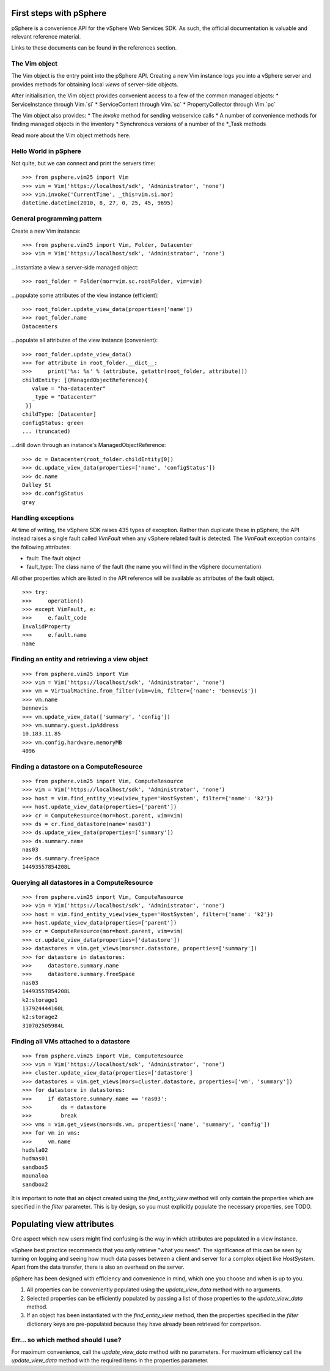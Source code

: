 First steps with pSphere
========================

pSphere is a convenience API for the vSphere Web Services SDK. As such,
the official documentation is valuable and relevant reference material.

Links to these documents can be found in the references section.

The Vim object
--------------
The Vim object is the entry point into the pSphere API. Creating a new
Vim instance logs you into a vSphere server and provides methods for 
obtaining local *views* of server-side objects.

After initialisation, the Vim object provides convenient access to a few
of the common managed objects:
* ServiceInstance through Vim.`si`
* ServiceContent through Vim.`sc`
* PropertyCollector through Vim.`pc`

The Vim object also provides:
* The `invoke` method for sending webservice calls
* A number of convenience methods for finding managed objects in the inventory
* Synchronous versions of a number of the \*_Task methods

Read more about the Vim object methods here.

Hello World in pSphere
----------------------
Not quite, but we can connect and print the servers time::

    >>> from psphere.vim25 import Vim
    >>> vim = Vim('https://localhost/sdk', 'Administrator', 'none')
    >>> vim.invoke('CurrentTime', _this=vim.si.mor)
    datetime.datetime(2010, 8, 27, 0, 25, 45, 9695)

General programming pattern
---------------------------
Create a new Vim instance:

::

    >>> from psphere.vim25 import Vim, Folder, Datacenter
    >>> vim = Vim('https://localhost/sdk', 'Administrator', 'none')

...instantiate a view a server-side managed object:

::

    >>> root_folder = Folder(mor=vim.sc.rootFolder, vim=vim)

...populate some attributes of the view instance (efficient):

::

    >>> root_folder.update_view_data(properties=['name'])
    >>> root_folder.name
    Datacenters

...populate all attributes of the view instance (convenient):

::

    >>> root_folder.update_view_data()
    >>> for attribute in root_folder.__dict__:
    >>>     print('%s: %s' % (attribute, getattr(root_folder, attribute)))
    childEntity: [(ManagedObjectReference){
       value = "ha-datacenter"
       _type = "Datacenter"
     }]
    childType: [Datacenter]
    configStatus: green
    ... (truncated)

...drill down through an instance's ManagedObjectReference:

::

    >>> dc = Datacenter(root_folder.childEntity[0])
    >>> dc.update_view_data(properties=['name', 'configStatus'])
    >>> dc.name
    Dalley St
    >>> dc.configStatus
    gray

Handling exceptions
-------------------
At time of writing, the vSphere SDK raises 435 types of exception. Rather
than duplicate these in pSphere, the API instead raises a single fault 
called `VimFault` when any vSphere related fault is detected. The `VimFault`
exception contains the following attributes:

* fault: The fault object
* fault_type: The class name of the fault (the name you will find in the vSphere documentation)

All other properties which are listed in the API reference will be available
as attributes of the fault object.

::

    >>> try:
    >>>     operation()
    >>> except VimFault, e:
    >>>     e.fault_code
    InvalidProperty
    >>>     e.fault.name
    name

Finding an entity and retrieving a view object
----------------------------------------------

::

    >>> from psphere.vim25 import Vim
    >>> vim = Vim('https://localhost/sdk', 'Administrator', 'none')
    >>> vm = VirtualMachine.from_filter(vim=vim, filter={'name': 'bennevis'})
    >>> vm.name
    bennevis
    >>> vm.update_view_data(['summary', 'config'])
    >>> vm.summary.guest.ipAddress
    10.183.11.85
    >>> vm.config.hardware.memoryMB
    4096

Finding a datastore on a ComputeResource
-----------------------------------------

::

    >>> from psphere.vim25 import Vim, ComputeResource
    >>> vim = Vim('https://localhost/sdk', 'Administrator', 'none')
    >>> host = vim.find_entity_view(view_type='HostSystem', filter={'name': 'k2'})
    >>> host.update_view_data(properties=['parent'])
    >>> cr = ComputeResource(mor=host.parent, vim=vim)
    >>> ds = cr.find_datastore(name='nas03')
    >>> ds.update_view_data(properties=['summary'])
    >>> ds.summary.name
    nas03
    >>> ds.summary.freeSpace
    14493557854208L

Querying all datastores in a ComputeResource
---------------------------------------------

::

    >>> from psphere.vim25 import Vim, ComputeResource
    >>> vim = Vim('https://localhost/sdk', 'Administrator', 'none')
    >>> host = vim.find_entity_view(view_type='HostSystem', filter={'name': 'k2'})
    >>> host.update_view_data(properties=['parent'])
    >>> cr = ComputeResource(mor=host.parent, vim=vim)
    >>> cr.update_view_data(properties=['datastore'])
    >>> datastores = vim.get_views(mors=cr.datastore, properties=['summary'])
    >>> for datastore in datastores:
    >>>     datastore.summary.name
    >>>     datastore.summary.freeSpace
    nas03
    14493557854208L
    k2:storage1
    137924444160L
    k2:storage2
    310702505984L

Finding all VMs attached to a datastore
---------------------------------------

::

    >>> from psphere.vim25 import Vim, ComputeResource
    >>> vim = Vim('https://localhost/sdk', 'Administrator', 'none')
    >>> cluster.update_view_data(properties=['datastore']
    >>> datastores = vim.get_views(mors=cluster.datastore, properties=['vm', 'summary'])
    >>> for datastore in datastores:
    >>>     if datastore.summary.name == 'nas03':
    >>>         ds = datastore
    >>>         break
    >>> vms = vim.get_views(mors=ds.vm, properties=['name', 'summary', 'config'])
    >>> for vm in vms:
    >>>     vm.name
    hudsla02
    hudmas01
    sandbox5
    maunaloa
    sandbox2


It is important to note that an object created using the `find_entity_view`
method will only contain the properties which are specified in the 
`filter` parameter. This is by design, so you must explicitly populate
the necessary properties, see TODO.

Populating view attributes
==========================

One aspect which new users might find confusing is the way in which
attributes are populated in a view instance.

vSphere best practice recommends that you only retrieve "what you need". The
significance of this can be seen by turning on logging and seeing how
much data passes between a client and server for a complex object like
`HostSystem`. Apart from the data transfer, there is also an overhead on
the server.

pSphere has been designed with efficiency and convenience in mind, which
one you choose and when is up to you.

#. All properties can be conveniently populated using the `update_view_data` method with no arguments.
#. Selected properties can be efficiently populated by passing a list of those properties to the `update_view_data` method.
#. If an object has been instantiated with the `find_entity_view` method, then the properties specified in the `filter` dictionary keys are pre-populated because they have already been retrieved for comparison.

Err... so which method should I use? 
------------------------------------

For maximum convenience, call the `update_view_data` method with no
parameters. For maximum efficiency call the `update_view_data` method
with the required items in the properties parameter.

